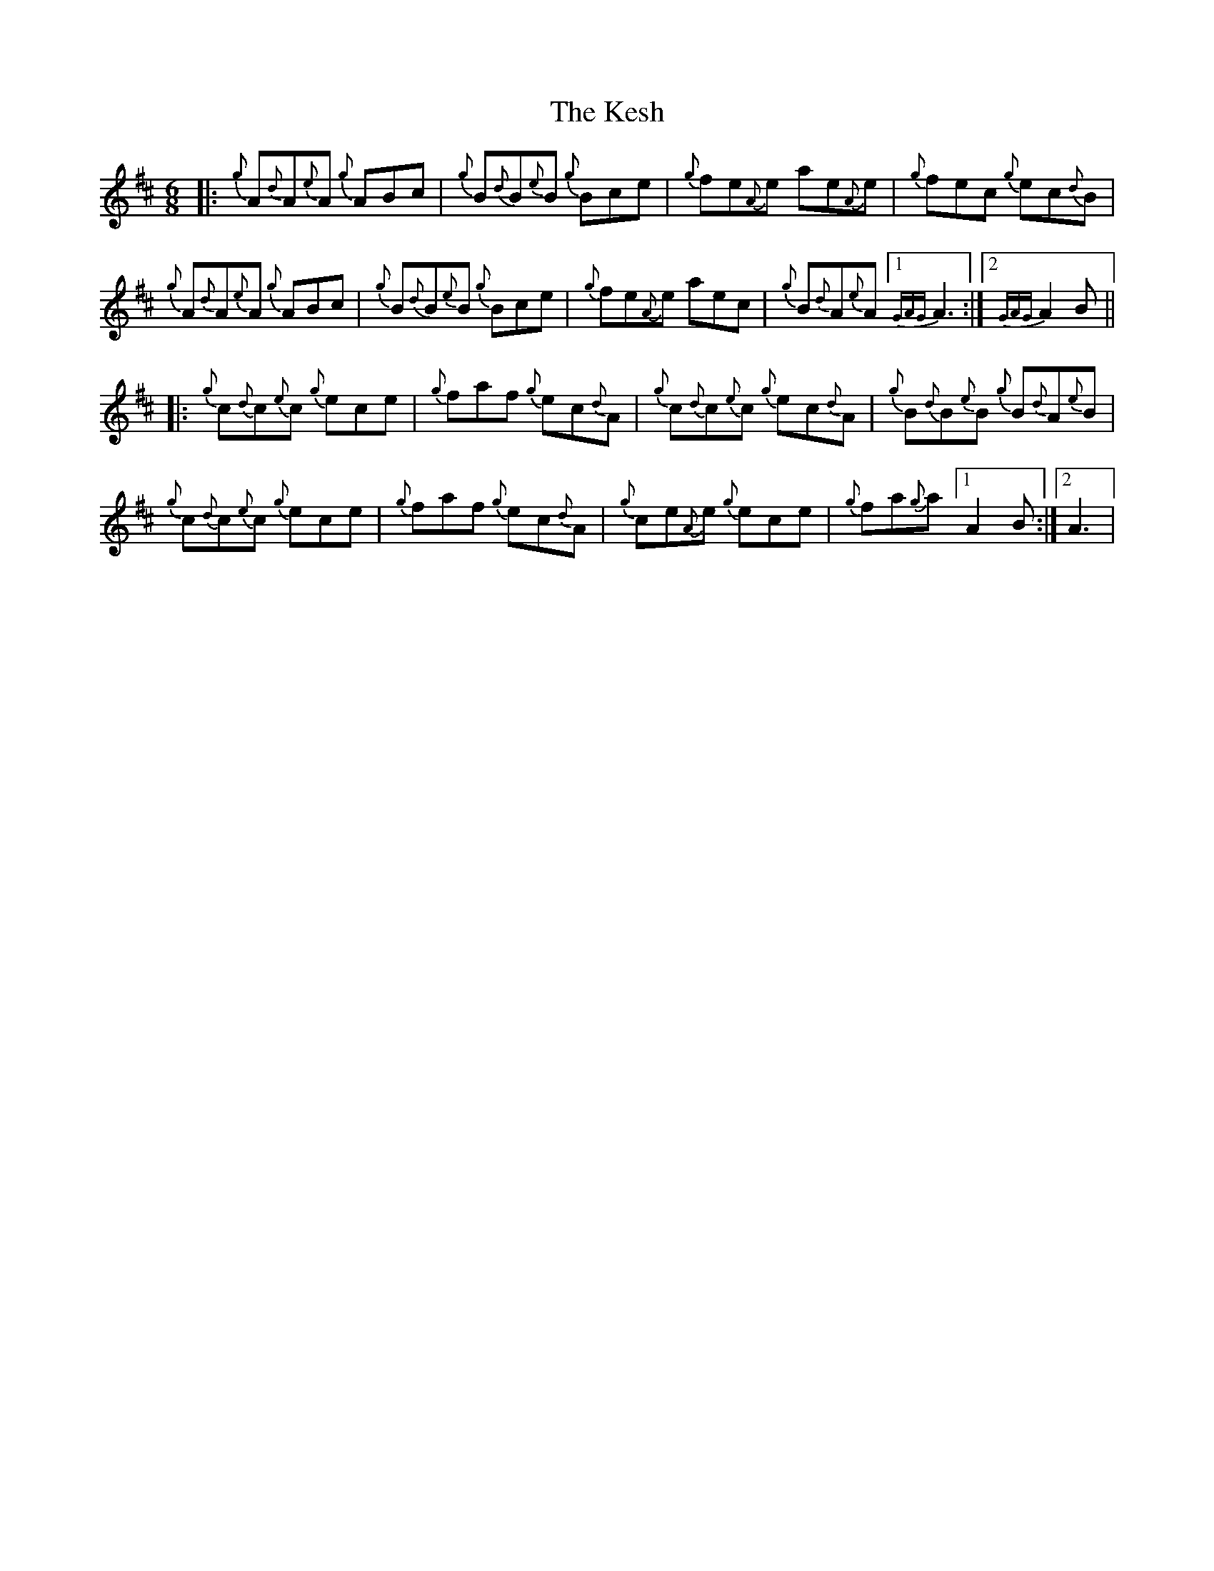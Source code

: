 X: 21400
T: Kesh, The
R: jig
M: 6/8
K: Dmajor
|:{g}A{d}A{e}A {g}ABc|{g}B{d}B{e}B {g}Bce|{g}fe{A}e ae{A}e|{g}fec {g}ec{d}B|
{g}A{d}A{e}A {g}ABc|{g}B{d}B{e}B {g}Bce|{g}fe{A}e aec|{g}B{d}A{e}A [1 {GAG}A3:|2 {GAG}A2 B||
|:{g}c{d}c{e}c {g}ece|{g}faf {g}ec{d}A|{g}c{d}c{e}c {g}ec{d}A|{g}B{d}B{e}B {g}B{d}A{e}B|
{g}c{d}c{e}c {g}ece|{g}faf {g}ec{d}A|{g}ce{A}e {g}ece|{g}fa{g}a [1 A2 B:|2 A3|

